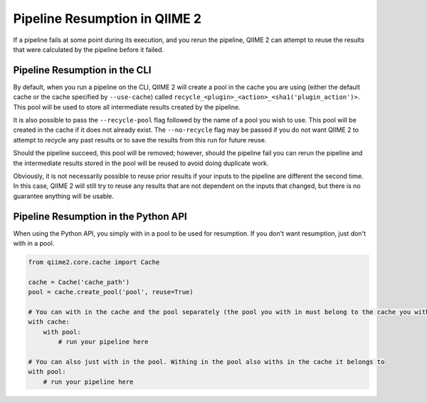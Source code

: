 Pipeline Resumption in QIIME 2
##############################

If a pipeline fails at some point during its execution, and you rerun the pipeline, QIIME 2 can attempt to reuse the results that were calculated by the pipeline before it failed.

Pipeline Resumption in the CLI
++++++++++++++++++++++++++++++

By default, when you run a pipeline on the CLI, QIIME 2 will create a pool in the cache you are using (either the default cache or the cache specified by ``--use-cache``) called ``recycle_<plugin>_<action>_<sha1('plugin_action')>``. This pool will be used to store all intermediate results created by the pipeline.

It is also possible to pass the ``--recycle-pool`` flag followed by the name of a pool you wish to use. This pool will be created in the cache if it does not already exist. The ``--no-recycle`` flag may be passed if you do not want QIIME 2 to attempt to recycle any past results or to save the results from this run for future reuse.

Should the pipeline succeed, this pool will be removed; however, should the pipeline fail you can rerun the pipeline and the intermediate results stored in the pool will be reused to avoid doing duplicate work.

Obviously, it is not necessarily possible to reuse prior results if your inputs to the pipeline are different the second time. In this case, QIIME 2 will still try to reuse any results that are not dependent on the inputs that changed, but there is no guarantee anything will be usable.

Pipeline Resumption in the Python API
+++++++++++++++++++++++++++++++++++++

When using the Python API, you simply with in a pool to be used for resumption. If you don't want resumption, just don't with in a pool.

.. code-block:: Python

    from qiime2.core.cache import Cache

    cache = Cache('cache_path')
    pool = cache.create_pool('pool', reuse=True)

    # You can with in the cache and the pool separately (the pool you with in must belong to the cache you with in)
    with cache:
        with pool:
            # run your pipeline here

    # You can also just with in the pool. Withing in the pool also withs in the cache it belongs to
    with pool:
        # run your pipeline here